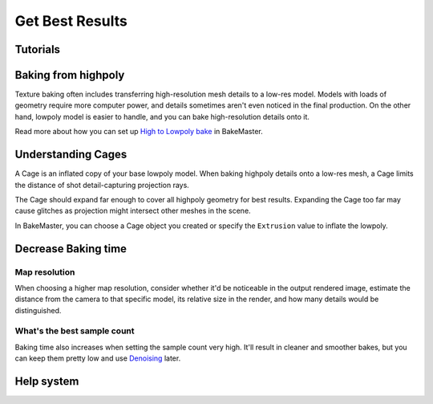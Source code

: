 ================
Get Best Results
================

Tutorials
=========

.. todo:: Embed a YouTube video tutorial

Baking from highpoly
====================

Texture baking often includes transferring high-resolution mesh details to a low-res model. Models with loads of geometry require more computer power, and details sometimes aren't even noticed in the final production. On the other hand, lowpoly model is easier to handle, and you can bake high-resolution details onto it.

.. todo:: Two images side by side showing wireframe overlap of high and lowpoly geometries.

.. todo:: Two images side by side showing render time for those models and no visual difference.

Read more about how you can set up `High to Lowpoly bake <../start/objects.html#high-to-lowpoly>`__ in BakeMaster.

Understanding Cages
===================

A Cage is an inflated copy of your base lowpoly model. When baking highpoly details onto a low-res mesh, a Cage limits the distance of shot detail-capturing projection rays.

.. todo:: A kind of gif showing an understandable explanation of how the cage works.
    
The Cage should expand far enough to cover all highpoly geometry for best results. Expanding the Cage too far may cause glitches as projection might intersect other meshes in the scene.

.. todo:: Images side by side: 1 - cage not fully covering highpoly - bake glitches, 2 - correct cage - everything is fine.

In BakeMaster, you can choose a Cage object you created or specify the ``Extrusion`` value to inflate the lowpoly.

.. todo:: Gifs side by side: 1 - showing how to specify the extrusion, 2 - how to choose a cage object.

Decrease Baking time
====================

Map resolution
--------------

When choosing a higher map resolution, consider whether it'd be noticeable in the output rendered image, estimate the distance from the camera to that specific model, its relative size in the render, and how many details would be distinguished.

.. todo:: 3 images side by side showing one rendered model having textures baked at different res (4k, 1k, .5k).

What's the best sample count
----------------------------

Baking time also increases when setting the sample count very high. It'll result in cleaner and smoother bakes, but you can keep them pretty low and use `Denoising <./nolimits.html#denoising-maps>`__ later.

.. todo:: 3 images side by side showing: 1 - low samples, no denoise, 2 - high samples, no denoise, 3 - low samples, denoise

Help system
===========

.. todo:: Slideshow of images showing: some props descriptions and the Help panel buttons.

.. raw:: html

    <div class="slideshow">
        <div class="content-wrapper">
            <div class="content column active">
                <img src="../../_static/images/pages/setup/installation/access_350x320.gif" alt="access">
                <div class="slideshow-description">
                    <b>Headline</b><br>
                    <p>Hi from slide 1</p>
                </div>
            </div>
            <div class="content">
                <img src="../../_static/images/pages/setup/installation/install_350x320.gif" alt="access">
                <div class="slideshow-description">
                    <b>Headline</b><br>
                    <p>Hi from slide 2</p>
                </div>
            </div>
            <div class="content">
                <img src="../../_static/images/pages/setup/installation/remove_350x320.gif" alt="access">
                <div class="slideshow-description">
                    <b>Headline</b><br>
                    <p>Hi from slide 3</p>
                </div>
            </div>
        </div>
        <div class="footer">
            <a class="prev" onclick="slideshow_setSlideByRelativeId(-1)">&#10094;</a>
            <div class="controls">
                <span class="dot-active" onclick="slideshow_setSlideByAbsoluteId(1)"></span>
                <span class="dot-inactive" onclick="slideshow_setSlideByAbsoluteId(2)"></span>
                <span class="dot-inactive" onclick="slideshow_setSlideByAbsoluteId(3)"></span>
            </div>
            <a class="next" onclick="slideshow_setSlideByRelativeId(1)">&#10095;</a>
        </div>
    </div>